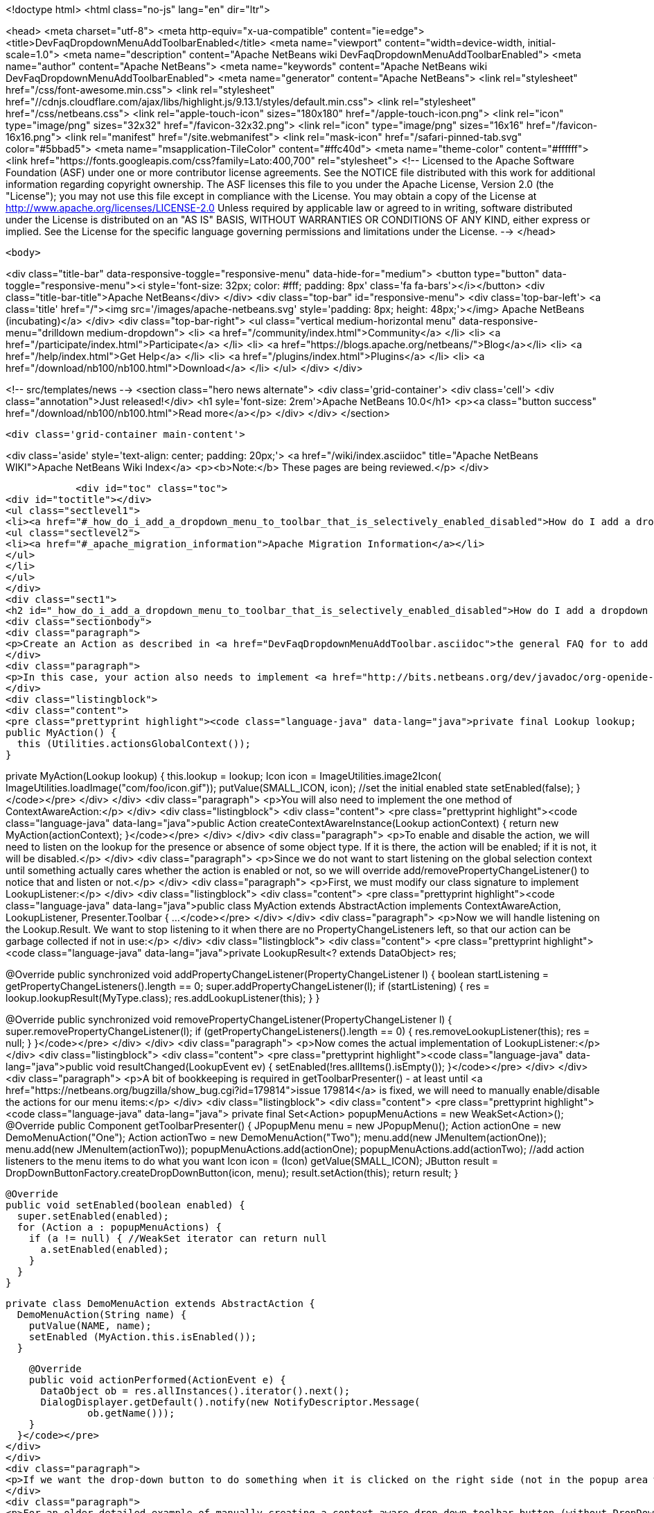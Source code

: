 

<!doctype html>
<html class="no-js" lang="en" dir="ltr">
    
<head>
    <meta charset="utf-8">
    <meta http-equiv="x-ua-compatible" content="ie=edge">
    <title>DevFaqDropdownMenuAddToolbarEnabled</title>
    <meta name="viewport" content="width=device-width, initial-scale=1.0">
    <meta name="description" content="Apache NetBeans wiki DevFaqDropdownMenuAddToolbarEnabled">
    <meta name="author" content="Apache NetBeans">
    <meta name="keywords" content="Apache NetBeans wiki DevFaqDropdownMenuAddToolbarEnabled">
    <meta name="generator" content="Apache NetBeans">
    <link rel="stylesheet" href="/css/font-awesome.min.css">
     <link rel="stylesheet" href="//cdnjs.cloudflare.com/ajax/libs/highlight.js/9.13.1/styles/default.min.css"> 
    <link rel="stylesheet" href="/css/netbeans.css">
    <link rel="apple-touch-icon" sizes="180x180" href="/apple-touch-icon.png">
    <link rel="icon" type="image/png" sizes="32x32" href="/favicon-32x32.png">
    <link rel="icon" type="image/png" sizes="16x16" href="/favicon-16x16.png">
    <link rel="manifest" href="/site.webmanifest">
    <link rel="mask-icon" href="/safari-pinned-tab.svg" color="#5bbad5">
    <meta name="msapplication-TileColor" content="#ffc40d">
    <meta name="theme-color" content="#ffffff">
    <link href="https://fonts.googleapis.com/css?family=Lato:400,700" rel="stylesheet"> 
    <!--
        Licensed to the Apache Software Foundation (ASF) under one
        or more contributor license agreements.  See the NOTICE file
        distributed with this work for additional information
        regarding copyright ownership.  The ASF licenses this file
        to you under the Apache License, Version 2.0 (the
        "License"); you may not use this file except in compliance
        with the License.  You may obtain a copy of the License at
        http://www.apache.org/licenses/LICENSE-2.0
        Unless required by applicable law or agreed to in writing,
        software distributed under the License is distributed on an
        "AS IS" BASIS, WITHOUT WARRANTIES OR CONDITIONS OF ANY
        KIND, either express or implied.  See the License for the
        specific language governing permissions and limitations
        under the License.
    -->
</head>


    <body>
        

<div class="title-bar" data-responsive-toggle="responsive-menu" data-hide-for="medium">
    <button type="button" data-toggle="responsive-menu"><i style='font-size: 32px; color: #fff; padding: 8px' class='fa fa-bars'></i></button>
    <div class="title-bar-title">Apache NetBeans</div>
</div>
<div class="top-bar" id="responsive-menu">
    <div class='top-bar-left'>
        <a class='title' href="/"><img src='/images/apache-netbeans.svg' style='padding: 8px; height: 48px;'></img> Apache NetBeans (incubating)</a>
    </div>
    <div class="top-bar-right">
        <ul class="vertical medium-horizontal menu" data-responsive-menu="drilldown medium-dropdown">
            <li> <a href="/community/index.html">Community</a> </li>
            <li> <a href="/participate/index.html">Participate</a> </li>
            <li> <a href="https://blogs.apache.org/netbeans/">Blog</a></li>
            <li> <a href="/help/index.html">Get Help</a> </li>
            <li> <a href="/plugins/index.html">Plugins</a> </li>
            <li> <a href="/download/nb100/nb100.html">Download</a> </li>
        </ul>
    </div>
</div>


        
<!-- src/templates/news -->
<section class="hero news alternate">
    <div class='grid-container'>
        <div class='cell'>
            <div class="annotation">Just released!</div>
            <h1 syle='font-size: 2rem'>Apache NetBeans 10.0</h1>
            <p><a class="button success" href="/download/nb100/nb100.html">Read more</a></p>
        </div>
    </div>
</section>

        <div class='grid-container main-content'>
            
<div class='aside' style='text-align: center; padding: 20px;'>
    <a href="/wiki/index.asciidoc" title="Apache NetBeans WIKI">Apache NetBeans Wiki Index</a>
    <p><b>Note:</b> These pages are being reviewed.</p>
</div>

            <div id="toc" class="toc">
<div id="toctitle"></div>
<ul class="sectlevel1">
<li><a href="#_how_do_i_add_a_dropdown_menu_to_toolbar_that_is_selectively_enabled_disabled">How do I add a dropdown menu to toolbar that is selectively enabled/disabled?</a>
<ul class="sectlevel2">
<li><a href="#_apache_migration_information">Apache Migration Information</a></li>
</ul>
</li>
</ul>
</div>
<div class="sect1">
<h2 id="_how_do_i_add_a_dropdown_menu_to_toolbar_that_is_selectively_enabled_disabled">How do I add a dropdown menu to toolbar that is selectively enabled/disabled?</h2>
<div class="sectionbody">
<div class="paragraph">
<p>Create an Action as described in <a href="DevFaqDropdownMenuAddToolbar.asciidoc">the general FAQ for to add a dropdown menu to a toolbar</a>.</p>
</div>
<div class="paragraph">
<p>In this case, your action also needs to implement <a href="http://bits.netbeans.org/dev/javadoc/org-openide-util/org/openide/util/ContextAwareAction.html">ContextAwareAction</a>.  A ContextAwareAction is a factory for other Action instances which are tied to a specific Lookup (so that, if selection changes after the popup menu for a Node is shown, the Action does not operate on the wrong object).  You can start with a subclass of javax.swing.AbstractAction, and you will need two constructors:</p>
</div>
<div class="listingblock">
<div class="content">
<pre class="prettyprint highlight"><code class="language-java" data-lang="java">private final Lookup lookup;
public MyAction() {
  this (Utilities.actionsGlobalContext());
}

private MyAction(Lookup lookup) {
  this.lookup = lookup;
  Icon icon = ImageUtilities.image2Icon(
    ImageUtilities.loadImage("com/foo/icon.gif"));
  putValue(SMALL_ICON, icon);
  //set the initial enabled state
  setEnabled(false);
}</code></pre>
</div>
</div>
<div class="paragraph">
<p>You will also need to implement the one method of ContextAwareAction:</p>
</div>
<div class="listingblock">
<div class="content">
<pre class="prettyprint highlight"><code class="language-java" data-lang="java">public Action createContextAwareInstance(Lookup actionContext) {
  return new MyAction(actionContext);
}</code></pre>
</div>
</div>
<div class="paragraph">
<p>To enable and disable the action, we will need to listen on the lookup for the presence or absence of some object type.  If it is there, the action will be enabled;  if it is not, it will be disabled.</p>
</div>
<div class="paragraph">
<p>Since we do not want to start listening on the global selection context until something actually cares whether the action is enabled or not, so we will override add/removePropertyChangeListener() to notice that and listen or not.</p>
</div>
<div class="paragraph">
<p>First, we must modify our class signature to implement LookupListener:</p>
</div>
<div class="listingblock">
<div class="content">
<pre class="prettyprint highlight"><code class="language-java" data-lang="java">public class MyAction extends AbstractAction implements ContextAwareAction, LookupListener, Presenter.Toolbar {
...</code></pre>
</div>
</div>
<div class="paragraph">
<p>Now we will handle listening on the Lookup.Result.  We want to stop listening to it when there are no PropertyChangeListeners left, so that our action can be garbage collected if not in use:</p>
</div>
<div class="listingblock">
<div class="content">
<pre class="prettyprint highlight"><code class="language-java" data-lang="java">private LookupResult&lt;? extends DataObject&gt; res;

@Override
public synchronized void addPropertyChangeListener(PropertyChangeListener l) {
  boolean startListening = getPropertyChangeListeners().length == 0;
  super.addPropertyChangeListener(l);
  if (startListening) {
    res = lookup.lookupResult(MyType.class);
    res.addLookupListener(this);
  }
}

@Override
public synchronized void removePropertyChangeListener(PropertyChangeListener l) {
  super.removePropertyChangeListener(l);
  if (getPropertyChangeListeners().length == 0) {
    res.removeLookupListener(this);
    res = null;
  }
}</code></pre>
</div>
</div>
<div class="paragraph">
<p>Now comes the actual implementation of LookupListener:</p>
</div>
<div class="listingblock">
<div class="content">
<pre class="prettyprint highlight"><code class="language-java" data-lang="java">public void resultChanged(LookupEvent ev) {
  setEnabled(!res.allItems().isEmpty());
}</code></pre>
</div>
</div>
<div class="paragraph">
<p>A bit of bookkeeping is required in getToolbarPresenter() - at least until <a href="https://netbeans.org/bugzilla/show_bug.cgi?id=179814">issue 179814</a> is fixed, we will need to manually enable/disable the actions for our menu items:</p>
</div>
<div class="listingblock">
<div class="content">
<pre class="prettyprint highlight"><code class="language-java" data-lang="java">  private final Set&lt;Action&gt; popupMenuActions = new WeakSet&lt;Action&gt;();
  @Override
  public Component getToolbarPresenter() {
    JPopupMenu menu = new JPopupMenu();
    Action actionOne = new DemoMenuAction("One");
    Action actionTwo = new DemoMenuAction("Two");
    menu.add(new JMenuItem(actionOne));
    menu.add(new JMenuItem(actionTwo));
    popupMenuActions.add(actionOne);
    popupMenuActions.add(actionTwo);
    //add action listeners to the menu items to do what you want
    Icon icon = (Icon) getValue(SMALL_ICON);
    JButton result = DropDownButtonFactory.createDropDownButton(icon, menu);
    result.setAction(this);
    return result;
  }

  @Override
  public void setEnabled(boolean enabled) {
    super.setEnabled(enabled);
    for (Action a : popupMenuActions) {
      if (a != null) { //WeakSet iterator can return null
        a.setEnabled(enabled);
      }
    }
  }

  private class DemoMenuAction extends AbstractAction {
    DemoMenuAction(String name) {
      putValue(NAME, name);
      setEnabled (MyAction.this.isEnabled());
    }

    @Override
    public void actionPerformed(ActionEvent e) {
      DataObject ob = res.allInstances().iterator().next();
      DialogDisplayer.getDefault().notify(new NotifyDescriptor.Message(
              ob.getName()));
    }
  }</code></pre>
</div>
</div>
<div class="paragraph">
<p>If we want the drop-down button to do something when it is clicked on the right side (not in the popup area with the down-arrow), we can implement actionPerformed(ActionEvent) to do whatever that is.</p>
</div>
<div class="paragraph">
<p>For an older detailed example of manually creating a context-aware drop-down toolbar button (without DropDownButtonFactory, circa NetBeans 6.0), see <a href="http://article.gmane.org/gmane.comp.java.netbeans.modules.openide.devel/35436">see this post</a>, posted in <a href="http://thread.gmane.org/gmane.comp.java.netbeans.modules.openide.devel/35424">on the old dev@openide NetBeans mailing lists</a>.</p>
</div>
<div class="sect2">
<h3 id="_apache_migration_information">Apache Migration Information</h3>
<div class="paragraph">
<p>The content in this page was kindly donated by Oracle Corp. to the
Apache Software Foundation.</p>
</div>
<div class="paragraph">
<p>This page was exported from <a href="http://wiki.netbeans.org/DevFaqDropdownMenuAddToolbarEnabled">http://wiki.netbeans.org/DevFaqDropdownMenuAddToolbarEnabled</a> ,
that was last modified by NetBeans user Jtulach
on 2010-07-24T20:35:21Z.</p>
</div>
<div class="paragraph">
<p><strong>NOTE:</strong> This document was automatically converted to the AsciiDoc format on 2018-02-07, and needs to be reviewed.</p>
</div>
</div>
</div>
</div>
            
<section class='tools'>
    <ul class="menu align-center">
        <li><a title="Facebook" href="https://www.facebook.com/NetBeans"><i class="fa fa-md fa-facebook"></i></a></li>
        <li><a title="Twitter" href="https://twitter.com/netbeans"><i class="fa fa-md fa-twitter"></i></a></li>
        <li><a title="Github" href="https://github.com/apache/incubator-netbeans"><i class="fa fa-md fa-github"></i></a></li>
        <li><a title="YouTube" href="https://www.youtube.com/user/netbeansvideos"><i class="fa fa-md fa-youtube"></i></a></li>
        <li><a title="Slack" href="https://tinyurl.com/netbeans-slack-signup/"><i class="fa fa-md fa-slack"></i></a></li>
        <li><a title="JIRA" href="https://issues.apache.org/jira/projects/NETBEANS/summary"><i class="fa fa-mf fa-bug"></i></a></li>
    </ul>
    <ul class="menu align-center">
        
        <li><a href="https://github.com/apache/incubator-netbeans-website/blob/master/netbeans.apache.org/src/content/wiki/DevFaqDropdownMenuAddToolbarEnabled.asciidoc" title="See this page in github"><i class="fa fa-md fa-edit"></i> See this page in GitHub.</a></li>
    </ul>
</section>

        </div>
        

<div class='grid-container incubator-area' style='margin-top: 64px'>
    <div class='grid-x grid-padding-x'>
        <div class='large-auto cell text-center'>
            <a href="https://www.apache.org/">
                <img style="width: 320px" title="Apache Software Foundation" src="/images/asf_logo_wide.svg" />
            </a>
        </div>
        <div class='large-auto cell text-center'>
            <a href="https://www.apache.org/events/current-event.html">
               <img style="width:234px; height: 60px;" title="Apache Software Foundation current event" src="https://www.apache.org/events/current-event-234x60.png"/>
            </a>
        </div>
    </div>
</div>
<footer>
    <div class="grid-container">
        <div class="grid-x grid-padding-x">
            <div class="large-auto cell">
                
                <h1>About</h1>
                <ul>
                    <li><a href="https://www.apache.org/foundation/thanks.html">Thanks</a></li>
                    <li><a href="https://www.apache.org/foundation/sponsorship.html">Sponsorship</a></li>
                    <li><a href="https://www.apache.org/security/">Security</a></li>
                    <li><a href="https://incubator.apache.org/projects/netbeans.html">Incubation Status</a></li>
                </ul>
            </div>
            <div class="large-auto cell">
                <h1><a href="/community/index.html">Community</a></h1>
                <ul>
                    <li><a href="/community/mailing-lists.html">Mailing lists</a></li>
                    <li><a href="/community/committer.html">Becoming a committer</a></li>
                    <li><a href="/community/events.html">NetBeans Events</a></li>
                    <li><a href="https://www.apache.org/events/current-event.html">Apache Events</a></li>
                </ul>
            </div>
            <div class="large-auto cell">
                <h1><a href="/participate/index.html">Participate</a></h1>
                <ul>
                    <li><a href="/participate/submit-pr.html">Submitting Pull Requests</a></li>
                    <li><a href="/participate/report-issue.html">Reporting Issues</a></li>
                    <li><a href="/participate/index.html#documentation">Improving the documentation</a></li>
                </ul>
            </div>
            <div class="large-auto cell">
                <h1><a href="/help/index.html">Get Help</a></h1>
                <ul>
                    <li><a href="/help/index.html#documentation">Documentation</a></li>
                    <li><a href="/wiki/index.asciidoc">Wiki</a></li>
                    <li><a href="/help/index.html#support">Community Support</a></li>
                    <li><a href="/help/commercial-support.html">Commercial Support</a></li>
                </ul>
            </div>
            <div class="large-auto cell">
                <h1><a href="/download/nb100/nb100.html">Download</a></h1>
                <ul>
                    <li><a href="/download/index.html">Releases</a></li>                    
                    <li><a href="/plugins/index.html">Plugins</a></li>
                    <li><a href="/download/index.html#source">Building from source</a></li>
                    <li><a href="/download/index.html#previous">Previous releases</a></li>
                </ul>
            </div>
        </div>
    </div>
</footer>
<div class='footer-disclaimer'>
    <div class="footer-disclaimer-content">
        <p>Copyright &copy; 2017-2019 <a href="https://www.apache.org">The Apache Software Foundation</a>.</p>
        <p>Licensed under the Apache <a href="https://www.apache.org/licenses/">license</a>, version 2.0</p>
        <p><a href="https://incubator.apache.org/" alt="Apache Incubator"><img src='/images/incubator_feather_egg_logo_bw_crop.png' title='Apache Incubator'></img></a></p>
        <div style='max-width: 40em; margin: 0 auto'>
            <p>Apache NetBeans is an effort undergoing incubation at The Apache Software Foundation (ASF), sponsored by the Apache Incubator. Incubation is required of all newly accepted projects until a further review indicates that the infrastructure, communications, and decision making process have stabilized in a manner consistent with other successful ASF projects. While incubation status is not necessarily a reflection of the completeness or stability of the code, it does indicate that the project has yet to be fully endorsed by the ASF.</p>
            <p>Apache Incubator, Apache, Apache NetBeans, NetBeans, the Apache feather logo, the Apache NetBeans logo, and the Apache Incubator project logo are trademarks of <a href="https://www.apache.org">The Apache Software Foundation</a>.</p>
            <p>Oracle and Java are registered trademarks of Oracle and/or its affiliates.</p>
        </div>
        
    </div>
</div>



        <script src="/js/vendor/jquery-3.2.1.min.js"></script>
        <script src="/js/vendor/what-input.js"></script>
        <script src="/js/vendor/foundation.min.js"></script>
        <script src="/js/netbeans.js"></script>
        <script src="/js/vendor/jquery.colorbox-min.js"></script>
        <script src="https://cdn.rawgit.com/google/code-prettify/master/loader/run_prettify.js"></script>
        <script>
            
            $(function(){ $(document).foundation(); });
        </script>
        
        <script src="https://cdnjs.cloudflare.com/ajax/libs/highlight.js/9.13.1/highlight.min.js"></script>
        <script>
         $(document).ready(function() { $("pre code").each(function(i, block) { hljs.highlightBlock(block); }); }); 
        </script>
        

    </body>
</html>

